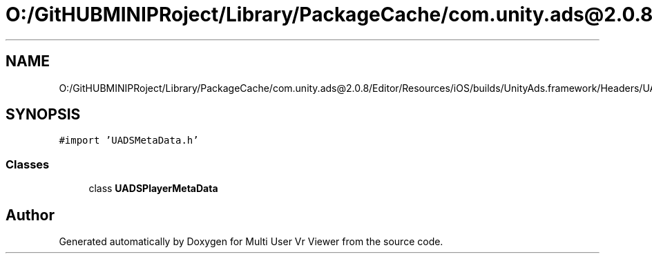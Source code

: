 .TH "O:/GitHUBMINIPRoject/Library/PackageCache/com.unity.ads@2.0.8/Editor/Resources/iOS/builds/UnityAds.framework/Headers/UADSPlayerMetaData.h" 3 "Sat Jul 20 2019" "Version https://github.com/Saurabhbagh/Multi-User-VR-Viewer--10th-July/" "Multi User Vr Viewer" \" -*- nroff -*-
.ad l
.nh
.SH NAME
O:/GitHUBMINIPRoject/Library/PackageCache/com.unity.ads@2.0.8/Editor/Resources/iOS/builds/UnityAds.framework/Headers/UADSPlayerMetaData.h
.SH SYNOPSIS
.br
.PP
\fC#import 'UADSMetaData\&.h'\fP
.br

.SS "Classes"

.in +1c
.ti -1c
.RI "class \fBUADSPlayerMetaData\fP"
.br
.in -1c
.SH "Author"
.PP 
Generated automatically by Doxygen for Multi User Vr Viewer from the source code\&.
